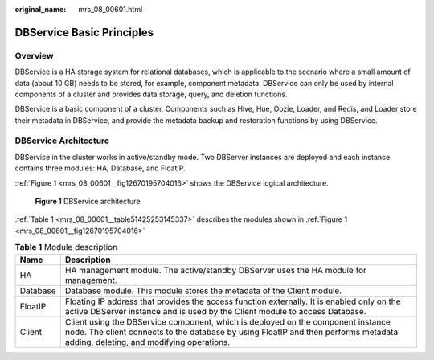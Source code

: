 :original_name: mrs_08_00601.html

.. _mrs_08_00601:

DBService Basic Principles
==========================

Overview
--------

DBService is a HA storage system for relational databases, which is applicable to the scenario where a small amount of data (about 10 GB) needs to be stored, for example, component metadata. DBService can only be used by internal components of a cluster and provides data storage, query, and deletion functions.

DBService is a basic component of a cluster. Components such as Hive, Hue, Oozie, Loader, and Redis, and Loader store their metadata in DBService, and provide the metadata backup and restoration functions by using DBService.

DBService Architecture
----------------------

DBService in the cluster works in active/standby mode. Two DBServer instances are deployed and each instance contains three modules: HA, Database, and FloatIP.

:ref:`Figure 1 <mrs_08_00601__fig12670195704016>` shows the DBService logical architecture.

.. _mrs_08_00601__fig12670195704016:

.. figure:: /_static/images/en-us_image_0000001349390605.png
   :alt: **Figure 1** DBService architecture

   **Figure 1** DBService architecture

:ref:`Table 1 <mrs_08_00601__table51425253145337>` describes the modules shown in :ref:`Figure 1 <mrs_08_00601__fig12670195704016>`

.. _mrs_08_00601__table51425253145337:

.. table:: **Table 1** Module description

   +----------+---------------------------------------------------------------------------------------------------------------------------------------------------------------------------------------------------------------------+
   | Name     | Description                                                                                                                                                                                                         |
   +==========+=====================================================================================================================================================================================================================+
   | HA       | HA management module. The active/standby DBServer uses the HA module for management.                                                                                                                                |
   +----------+---------------------------------------------------------------------------------------------------------------------------------------------------------------------------------------------------------------------+
   | Database | Database module. This module stores the metadata of the Client module.                                                                                                                                              |
   +----------+---------------------------------------------------------------------------------------------------------------------------------------------------------------------------------------------------------------------+
   | FloatIP  | Floating IP address that provides the access function externally. It is enabled only on the active DBServer instance and is used by the Client module to access Database.                                           |
   +----------+---------------------------------------------------------------------------------------------------------------------------------------------------------------------------------------------------------------------+
   | Client   | Client using the DBService component, which is deployed on the component instance node. The client connects to the database by using FloatIP and then performs metadata adding, deleting, and modifying operations. |
   +----------+---------------------------------------------------------------------------------------------------------------------------------------------------------------------------------------------------------------------+
